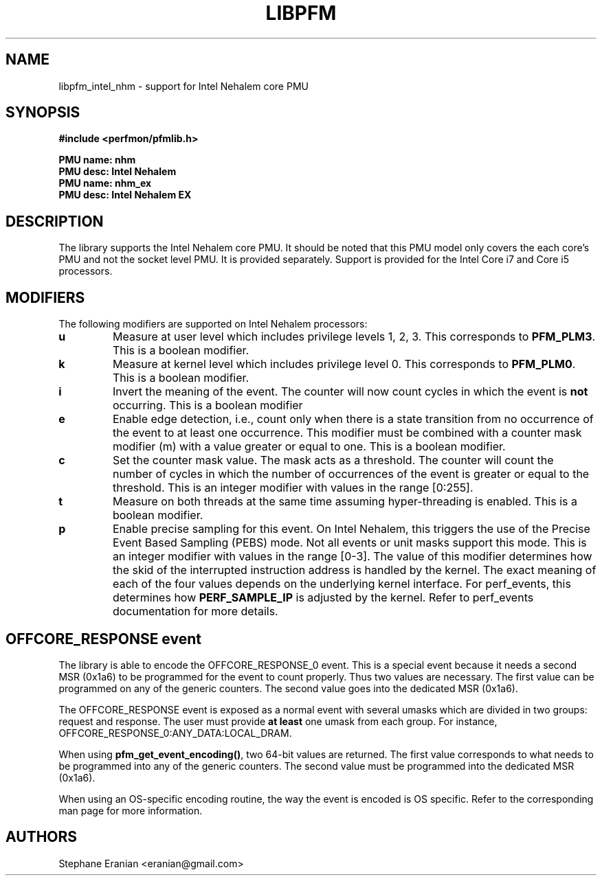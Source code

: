 .TH LIBPFM 3  "September, 2009" "" "Linux Programmer's Manual"
.SH NAME
libpfm_intel_nhm - support for Intel Nehalem core PMU
.SH SYNOPSIS
.nf
.B #include <perfmon/pfmlib.h>
.sp
.B PMU name: nhm
.B PMU desc: Intel Nehalem
.B PMU name: nhm_ex
.B PMU desc: Intel Nehalem EX
.sp
.SH DESCRIPTION
The library supports the Intel Nehalem core PMU. It should be noted that
this PMU model only covers the each core's PMU and not the socket level
PMU. It is provided separately. Support is provided for the Intel Core i7
and Core i5 processors.

.SH MODIFIERS
The following modifiers are supported on Intel Nehalem processors:
.TP
.B u
Measure at user level which includes privilege levels 1, 2, 3. This corresponds to \fBPFM_PLM3\fR.
This is a boolean modifier.
.TP
.B k
Measure at kernel level which includes privilege level 0. This corresponds to \fBPFM_PLM0\fR.
This is a boolean modifier.
.TP
.B i
Invert the meaning of the event. The counter will now count cycles in which the event is \fBnot\fR
occurring. This is a boolean modifier
.TP
.B e
Enable edge detection, i.e., count only when there is a state transition from no occurrence of the event
to at least one occurrence. This modifier must be combined with a counter mask modifier (m) with a value greater or equal to one.
This is a boolean modifier.
.TP
.B c
Set the counter mask value. The mask acts as a threshold. The counter will count the number of cycles
in which the number of occurrences of the event is greater or equal to the threshold. This is an integer
modifier with values in the range [0:255].
.TP
.B t
Measure on both threads at the same time assuming hyper-threading is enabled. This is a boolean modifier.
.TP
.B p
Enable precise sampling for this event. On Intel Nehalem, this triggers the use of the Precise Event
Based Sampling (PEBS) mode. Not all events or unit masks support this mode. This is an integer
modifier with values in the range [0-3]. The value of this modifier determines how the skid of the
interrupted instruction address is handled by the kernel. The exact meaning of each of the four
values depends on the underlying kernel interface. For perf_events, this determines how
\fBPERF_SAMPLE_IP\fR is adjusted by the kernel. Refer to perf_events documentation for more details.

.SH OFFCORE_RESPONSE event
The library is able to encode the OFFCORE_RESPONSE_0 event. This is a special event because it
needs a second MSR (0x1a6) to be programmed for the event to count properly. Thus two values
are necessary. The first value can be programmed on any of the generic counters. The second value
goes into the dedicated MSR (0x1a6).

The OFFCORE_RESPONSE event is exposed as a normal event with several umasks which are divided in two
groups: request and response. The user must provide \fBat least\fR one umask from each group.
For instance, OFFCORE_RESPONSE_0:ANY_DATA:LOCAL_DRAM.

When using \fBpfm_get_event_encoding()\fR, two 64-bit values are returned. The first value
corresponds to what needs to be programmed into any of the generic counters. The second value
must be programmed into the dedicated MSR (0x1a6).

When using an OS-specific encoding routine, the way the event is encoded is OS specific. Refer to
the corresponding man page for more information.

.SH AUTHORS
.nf
Stephane Eranian <eranian@gmail.com>
.if
.PP
